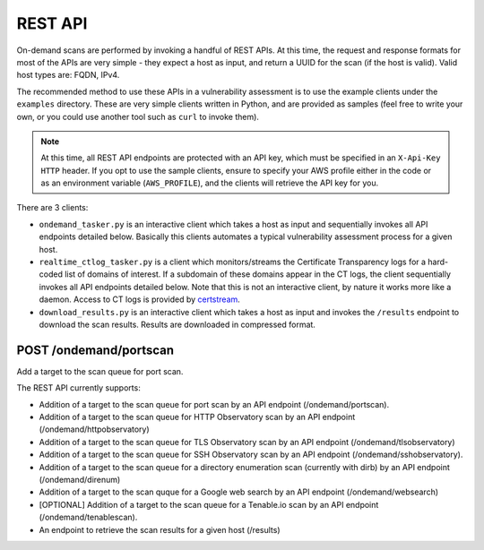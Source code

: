 ############
REST API
############

On-demand scans are performed by invoking a handful of REST APIs. At this time, the request 
and response formats for most of the APIs are very simple - they expect a host as input, and
return a UUID for the scan (if the host is valid). Valid host types are: FQDN, IPv4.

The recommended method to use these APIs in a vulnerability assessment is to
use the example clients under the ``examples`` directory. These are very simple clients 
written in Python, and are provided as samples (feel free to write your own, or you could 
use another tool such as ``curl`` to invoke them).

.. note:: At this time, all REST API endpoints are protected with an API key, which
   must be specified in an ``X-Api-Key HTTP`` header. If you opt to use the sample clients,
   ensure to specify your AWS profile either in the code or as an environment variable
   (``AWS_PROFILE``), and the clients will retrieve the API key for you.

There are 3 clients:

*   ``ondemand_tasker.py`` is an interactive client which takes a host as input and 
    sequentially invokes all API endpoints detailed below. Basically this clients automates
    a typical vulnerability assessment process for a given host.
*   ``realtime_ctlog_tasker.py`` is a client which monitors/streams the Certificate
    Transparency logs for a hard-coded list of domains of interest. If a subdomain of these
    domains appear in the CT logs, the client sequentially invokes all API endpoints detailed
    below. Note that this is not an interactive client, by nature it works more like a daemon.
    Access to CT logs is provided by `certstream <https://github.com/CaliDog/certstream-python>`_.
*   ``download_results.py`` is an interactive client which takes a host as input and
    invokes the ``/results`` endpoint to download the scan results. Results are downloaded in
    compressed format.

POST /ondemand/portscan
-------------------------
Add a target to the scan queue for port scan.



The REST API currently supports:

*   Addition of a target to the scan queue for port scan by an API endpoint (/ondemand/portscan).
*   Addition of a target to the scan queue for HTTP Observatory scan by an API endpoint (/ondemand/httpobservatory)
*   Addition of a target to the scan queue for TLS Observatory scan by an API endpoint (/ondemand/tlsobservatory)
*   Addition of a target to the scan queue for SSH Observatory scan by an API endpoint (/ondemand/sshobservatory).
*   Addition of a target to the scan queue for a directory enumeration scan (currently with dirb) by an API endpoint (/ondemand/direnum)
*   Addition of a target to the scan quque for a Google web search by an API endpoint (/ondemand/websearch)
*   [OPTIONAL] Addition of a target to the scan queue for a Tenable.io scan by an API endpoint (/ondemand/tenablescan).
*   An endpoint to retrieve the scan results for a given host (/results)
